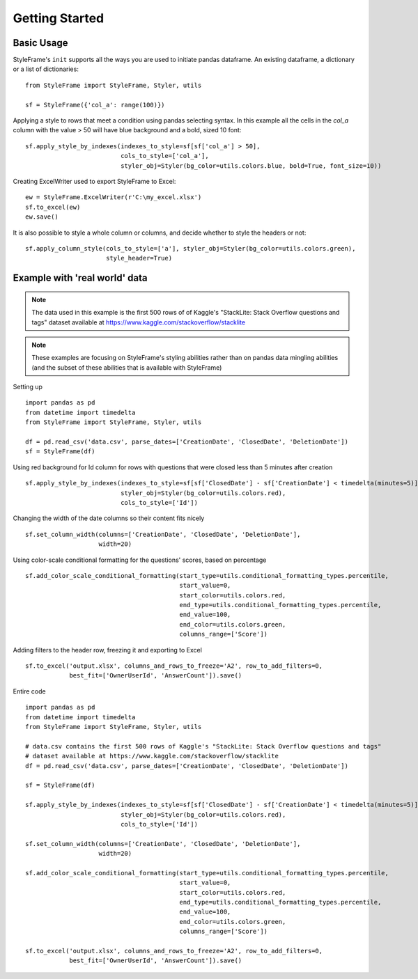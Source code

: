 Getting Started
===============

Basic Usage
^^^^^^^^^^^

StyleFrame's ``init`` supports all the ways you are used to initiate pandas dataframe.
An existing dataframe, a dictionary or a list of dictionaries:
::

    from StyleFrame import StyleFrame, Styler, utils

    sf = StyleFrame({'col_a': range(100)})

Applying a style to rows that meet a condition using pandas selecting syntax.
In this example all the cells in the `col_a` column with the value > 50 will have
blue background and a bold, sized 10 font:
::


    sf.apply_style_by_indexes(indexes_to_style=sf[sf['col_a'] > 50],
                              cols_to_style=['col_a'],
                              styler_obj=Styler(bg_color=utils.colors.blue, bold=True, font_size=10))

Creating ExcelWriter used to export StyleFrame to Excel:
::

    ew = StyleFrame.ExcelWriter(r'C:\my_excel.xlsx')
    sf.to_excel(ew)
    ew.save()

It is also possible to style a whole column or columns, and decide whether to style the headers or not:
::

    sf.apply_column_style(cols_to_style=['a'], styler_obj=Styler(bg_color=utils.colors.green),
                          style_header=True)

Example with 'real world' data
^^^^^^^^^^^^^^^^^^^^^^^^^^^^^^

.. note:: The data used in this example is the first 500 rows of of Kaggle's
          "StackLite: Stack Overflow questions and tags" dataset available at https://www.kaggle.com/stackoverflow/stacklite

.. note:: These examples are focusing on StyleFrame's styling abilities rather than on pandas data mingling
          abilities (and the subset of these abilities that is available with StyleFrame)

Setting up

::

    import pandas as pd
    from datetime import timedelta
    from StyleFrame import StyleFrame, Styler, utils

    df = pd.read_csv('data.csv', parse_dates=['CreationDate', 'ClosedDate', 'DeletionDate'])
    sf = StyleFrame(df)

Using red background for Id column for rows with questions that were closed less than 5 minutes after creation
::

    sf.apply_style_by_indexes(indexes_to_style=sf[sf['ClosedDate'] - sf['CreationDate'] < timedelta(minutes=5)],
                              styler_obj=Styler(bg_color=utils.colors.red),
                              cols_to_style=['Id'])

Changing the width of the date columns so their content fits nicely
::

    sf.set_column_width(columns=['CreationDate', 'ClosedDate', 'DeletionDate'],
                        width=20)

Using color-scale conditional formatting for the questions' scores, based on percentage
::

    sf.add_color_scale_conditional_formatting(start_type=utils.conditional_formatting_types.percentile,
                                              start_value=0,
                                              start_color=utils.colors.red,
                                              end_type=utils.conditional_formatting_types.percentile,
                                              end_value=100,
                                              end_color=utils.colors.green,
                                              columns_range=['Score'])


Adding filters to the header row, freezing it and exporting to Excel
::

    sf.to_excel('output.xlsx', columns_and_rows_to_freeze='A2', row_to_add_filters=0,
                best_fit=['OwnerUserId', 'AnswerCount']).save()


Entire code

::

    import pandas as pd
    from datetime import timedelta
    from StyleFrame import StyleFrame, Styler, utils

    # data.csv contains the first 500 rows of Kaggle's "StackLite: Stack Overflow questions and tags"
    # dataset available at https://www.kaggle.com/stackoverflow/stacklite
    df = pd.read_csv('data.csv', parse_dates=['CreationDate', 'ClosedDate', 'DeletionDate'])

    sf = StyleFrame(df)

    sf.apply_style_by_indexes(indexes_to_style=sf[sf['ClosedDate'] - sf['CreationDate'] < timedelta(minutes=5)],
                              styler_obj=Styler(bg_color=utils.colors.red),
                              cols_to_style=['Id'])

    sf.set_column_width(columns=['CreationDate', 'ClosedDate', 'DeletionDate'],
                        width=20)

    sf.add_color_scale_conditional_formatting(start_type=utils.conditional_formatting_types.percentile,
                                              start_value=0,
                                              start_color=utils.colors.red,
                                              end_type=utils.conditional_formatting_types.percentile,
                                              end_value=100,
                                              end_color=utils.colors.green,
                                              columns_range=['Score'])

    sf.to_excel('output.xlsx', columns_and_rows_to_freeze='A2', row_to_add_filters=0,
                best_fit=['OwnerUserId', 'AnswerCount']).save()
